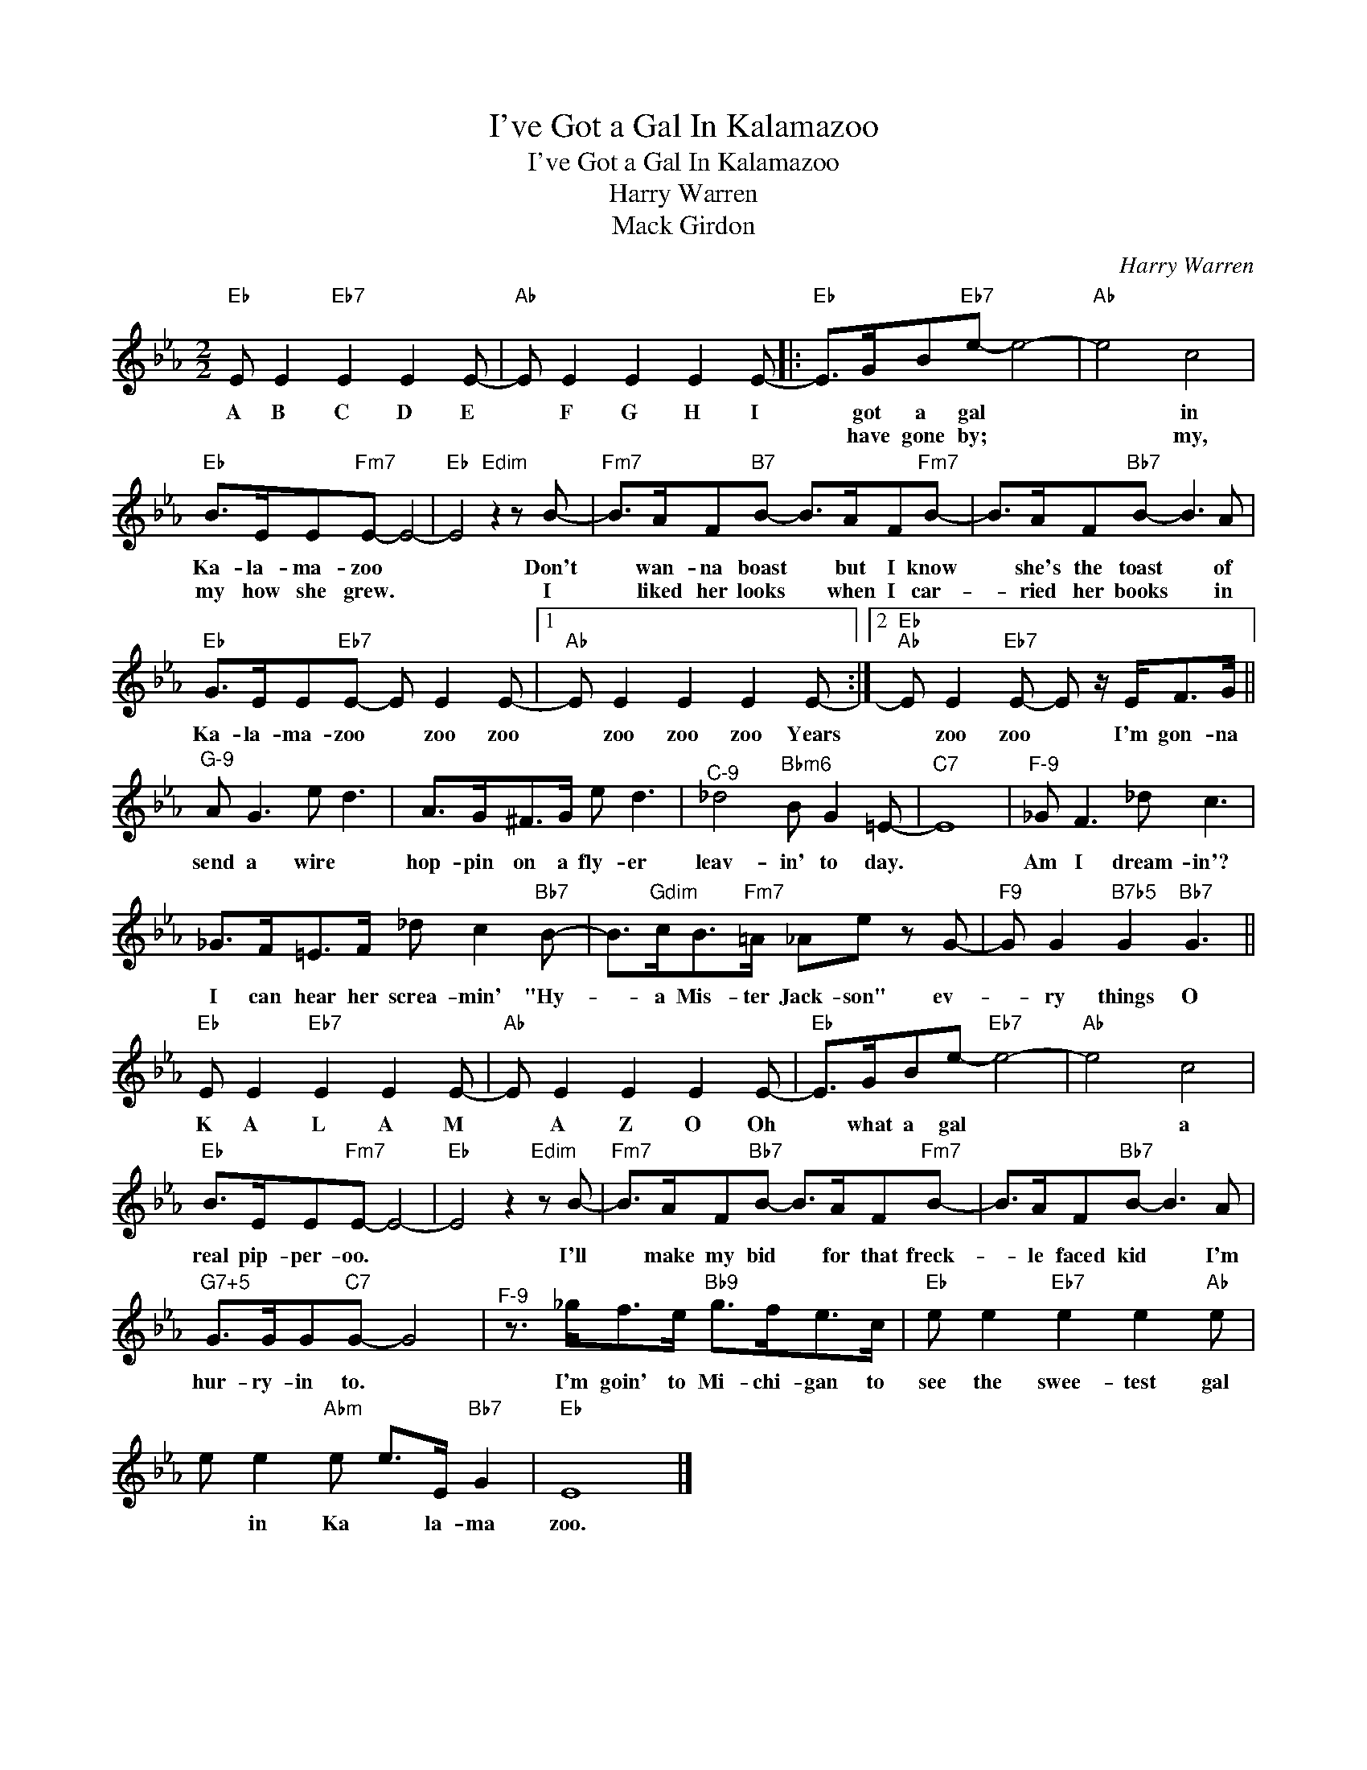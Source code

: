 X:1
T:I've Got a Gal In Kalamazoo
T:I've Got a Gal In Kalamazoo
T:Harry Warren
T:Mack Girdon
C:Harry Warren
Z:All Rights Reserved
L:1/8
M:2/2
K:Eb
V:1 treble 
%%MIDI program 40
V:1
"Eb" E E2"Eb7" E2 E2 E- |"Ab" E E2 E2 E2 E- |:"Eb" E>GB"Eb7"e- e4- |"Ab" e4 c4 | %4
w: A B C D E|* F G H I|* got a gal *|* in|
w: ||* have gone by; *|* my,|
"Eb" B>EE"Fm7"E- E4- |"Eb" E4"Edim" z2 z B- |"Fm7" B>AF"B7"B- B>AF"Fm7"B- | B>AF"Bb7"B- B3 A | %8
w: Ka- la- ma- zoo *|* Don't|* wan- na boast * but I know|* she's the toast * of|
w: my how she grew. *|* I|* liked her looks * when I car-|* ried her books * in|
"Eb" G>EE"Eb7"E- E E2 E- |1"Ab" E E2 E2 E2 E- :|2"Eb""Ab" E E2"Eb7" E- E z/ E<FG/ || %11
w: Ka- la- ma- zoo * zoo zoo|* zoo zoo zoo Years|* zoo zoo * I'm gon- na|
w: |||
"^G-9" A G3 e d3 | A>G^F>G e d3 |"^C-9" _d4"Bbm6" B G2 =E- |"C7" E8 |"^F-9" _G F3 _d c3 | %16
w: send a wire *|hop- pin on a fly- er|leav- in' to day.||Am I dream- in'?|
w: |||||
 _G>F=E>F _d c2"Bb7" B- | B>"Gdim"cB>"Fm7"=A _Ae z G- |"F9" G G2"B7b5" G2"Bb7" G3 || %19
w: I can hear her screa- min' "Hy-|* a Mis- ter Jack- son" ev-|* ry things O|
w: |||
"Eb" E E2"Eb7" E2 E2 E- |"Ab" E E2 E2 E2 E- |"Eb" E>GBe-"Eb7" e4- |"Ab" e4 c4 | %23
w: K A L A M|* A Z O Oh|* what a gal *|* a|
w: ||||
"Eb" B>EE"Fm7"E- E4- |"Eb" E4 z2"Edim" z B- |"Fm7" B>AF"Bb7"B- B>AF"Fm7"B- | B>AF"Bb7"B- B3 A | %27
w: real pip- per- oo. *|* I'll|* make my bid * for that freck-|* le faced kid * I'm|
w: ||||
"^G7+5" G>GG"C7"G- G4 |"^F-9" z3/2 _g<fe/"Bb9" g>fe>c |"Eb" e e2"Eb7" e2 e2"Ab" e | %30
w: hur- ry- in to. *|I'm goin' to Mi- chi- gan to|see the swee- test gal|
w: |||
 e e2"Abm" e e>E"Bb7" G2 |"Eb" E8 |] %32
w: * in Ka * la- ma|zoo.|
w: ||


